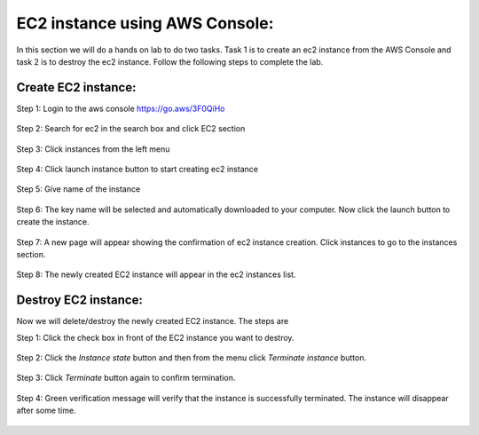 EC2 instance using AWS Console:
==============================

In this section we will do a hands on lab to do two tasks. Task 1 is to create an ec2 instance from the AWS Console and task 2 is to destroy the ec2 instance. Follow the following steps to complete the lab.

Create EC2 instance:
--------------------

Step 1: Login to the aws console https://go.aws/3F0QiHo

.. figure:: images/aws-login.png
   :alt: aws login page

Step 2: Search for ec2 in the search box and click EC2 section 

.. figure:: images/ec2-section.png
   :alt: ec2 section


Step 3: Click instances from the left menu 

.. figure:: images/instances-section.png
   :alt: instances section

Step 4: Click launch instance button to start creating ec2 instance

.. figure:: images/launch-instance.png
   :alt: launch-instance

Step 5: Give name of the instance

.. figure:: images/ec2-name.png
   :alt: ec2-name

Step 6: The key name will be selected and automatically downloaded to your computer. Now click the launch button to create the instance.

.. figure:: images/launch-button.png
   :alt: click launch button

Step 7: A new page will appear showing the confirmation of ec2 instance creation. Click instances to go to the instances section.

.. figure:: images/instance-created.png
   :alt: instance created successfully


Step 8: The newly created EC2 instance will appear in the ec2 instances list.

.. figure:: images/ec2-instance-final.png
   :alt: instance created successfully


Destroy EC2 instance:
---------------------

Now we will delete/destroy the newly created EC2 instance. The steps are

Step 1: Click the check box in front of the EC2 instance you want to destroy.

.. figure:: images/destroy-1.png
   :alt: Select the instance

Step 2: Click the `Instance state` button and then from the menu click `Terminate instance` button.

.. figure:: images/destroy-2.png
   :alt: click terminate button

Step 3: Click `Terminate` button again to confirm termination.

.. figure:: images/terminate-3.png
   :alt: verify terminate

Step 4: Green verification message will verify that the instance is successfully terminated. The instance will disappear after some time.

.. figure:: images/terminate-4.png
   :alt: Termination complete